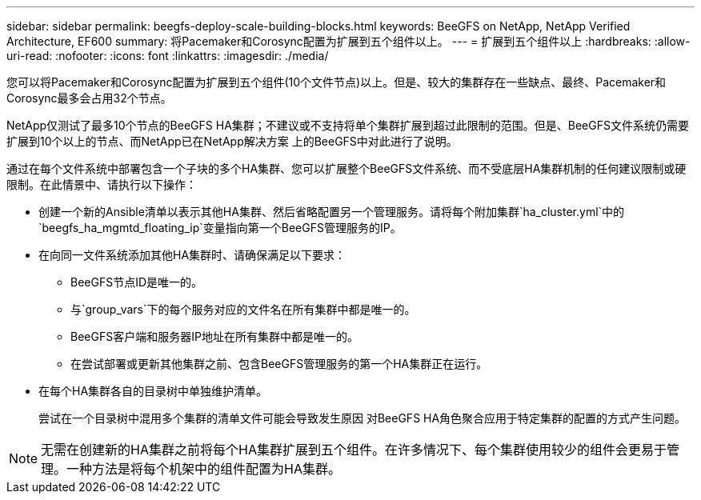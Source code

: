 ---
sidebar: sidebar 
permalink: beegfs-deploy-scale-building-blocks.html 
keywords: BeeGFS on NetApp, NetApp Verified Architecture, EF600 
summary: 将Pacemaker和Corosync配置为扩展到五个组件以上。 
---
= 扩展到五个组件以上
:hardbreaks:
:allow-uri-read: 
:nofooter: 
:icons: font
:linkattrs: 
:imagesdir: ./media/


[role="lead"]
您可以将Pacemaker和Corosync配置为扩展到五个组件(10个文件节点)以上。但是、较大的集群存在一些缺点、最终、Pacemaker和Corosync最多会占用32个节点。

NetApp仅测试了最多10个节点的BeeGFS HA集群；不建议或不支持将单个集群扩展到超过此限制的范围。但是、BeeGFS文件系统仍需要扩展到10个以上的节点、而NetApp已在NetApp解决方案 上的BeeGFS中对此进行了说明。

通过在每个文件系统中部署包含一个子块的多个HA集群、您可以扩展整个BeeGFS文件系统、而不受底层HA集群机制的任何建议限制或硬限制。在此情景中、请执行以下操作：

* 创建一个新的Ansible清单以表示其他HA集群、然后省略配置另一个管理服务。请将每个附加集群`ha_cluster.yml`中的`beegfs_ha_mgmtd_floating_ip`变量指向第一个BeeGFS管理服务的IP。
* 在向同一文件系统添加其他HA集群时、请确保满足以下要求：
+
** BeeGFS节点ID是唯一的。
** 与`group_vars`下的每个服务对应的文件名在所有集群中都是唯一的。
** BeeGFS客户端和服务器IP地址在所有集群中都是唯一的。
** 在尝试部署或更新其他集群之前、包含BeeGFS管理服务的第一个HA集群正在运行。


* 在每个HA集群各自的目录树中单独维护清单。
+
尝试在一个目录树中混用多个集群的清单文件可能会导致发生原因 对BeeGFS HA角色聚合应用于特定集群的配置的方式产生问题。




NOTE: 无需在创建新的HA集群之前将每个HA集群扩展到五个组件。在许多情况下、每个集群使用较少的组件会更易于管理。一种方法是将每个机架中的组件配置为HA集群。
